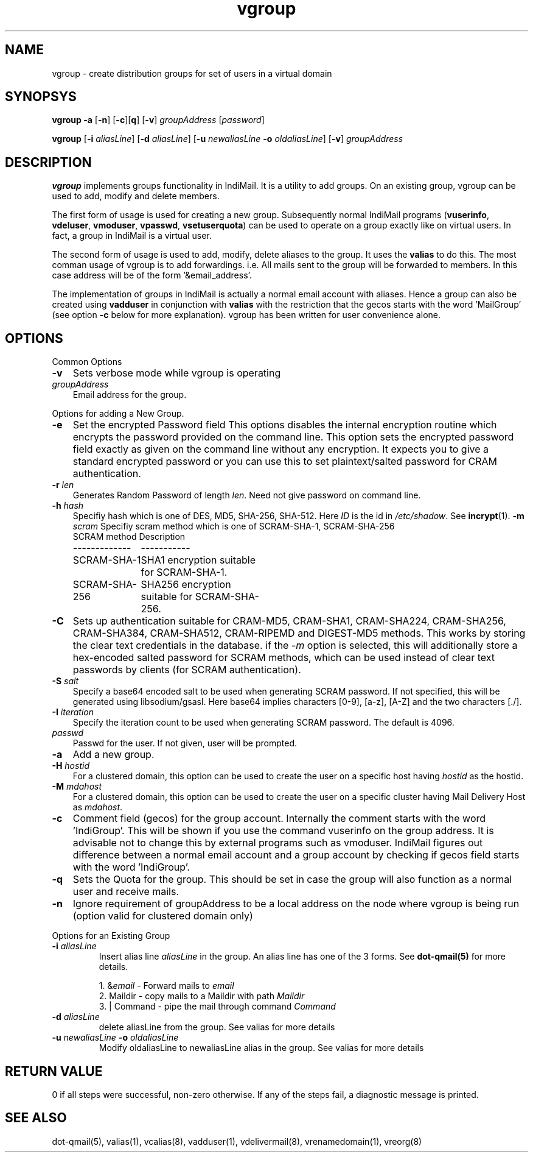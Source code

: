 .TH vgroup 1
.SH NAME
vgroup \- create distribution groups for set of users in a virtual domain

.SH SYNOPSYS
.PP
\fBvgroup\fR \fB\-a\fR [\fB\-n\fR] [\fB\-c\fR][\fBq\fR] [\fB\-v\fR] \fIgroupAddress\fR [\fIpassword\fR]
.PP
\fBvgroup\fR [\fB\-i\fR \fIaliasLine\fR] [\fB\-d\fR \fIaliasLine\fR] [\fB\-u\fR \fInewaliasLine\fR \fB\-o\fR \fIoldaliasLine\fR] [\fB\-v\fR] \fIgroupAddress\fR

.SH DESCRIPTION
\fBvgroup\fR implements groups functionality in IndiMail. It is a utility to add groups.
On an existing group, vgroup can be used to add, modify and delete members.

The first form of usage is used for creating a new group. Subsequently normal IndiMail programs
(\fBvuserinfo\fR, \fBvdeluser\fR, \fBvmoduser\fR, \fBvpasswd\fR, \fBvsetuserquota\fR) can be
used to operate on a group exactly like on virtual users. In fact, a group in IndiMail is
a virtual user.

The second form of usage is used to add, modify, delete aliases to the group. It uses the
\fBvalias\fR to do this. The most comman usage of vgroup is to add forwardings. 
i.e. All mails sent to the group will be forwarded to members. In this case address will
be of the form '&email_address'.

The implementation of groups in IndiMail is actually a normal email account with aliases.
Hence a group can also be created using \fBvadduser\fR in conjunction with \fBvalias\fR with
the restriction that the gecos starts with the word 'MailGroup' (see option \fB\-c\fR below for
more explanation). vgroup has been written for user convenience alone.

.SH OPTIONS
.PP
Common Options
.TP 3
\fB\-v\fR
Sets verbose mode while vgroup is operating
.TP
\fIgroupAddress\fR
Email address for the group.

.PP
Options for adding a New Group.
.TP 3
\fB\-e\fR
Set the encrypted Password field
This options disables the internal encryption routine which encrypts the
password provided on the command line. This option sets the encrypted
password field exactly as given on the command line without any encryption.
It expects you to give a standard encrypted password or you can use
this to set plaintext/salted password for CRAM authentication.
.TP
\fB\-r\fR \fIlen\fR
Generates Random Password of length \fIlen\fR. Need not give password on
command line.
.TP
\fB\-h\fR \fIhash\fR
Specifiy hash which is one of DES, MD5, SHA-256, SHA-512. Here \fIID\fR is
the id in \fI/etc/shadow\fR. See \fBincrypt\fR(1).
.TS
l l.
HASH    ID Description
_
DES     -  DES encryption (shouldn't be used)
MD5     1  MD5 encryption (shouldn't be used)
SHA-256 5  SHA256 encryption
SHA-512 6  SHA512 encryption
.TE
\fB\-m\fR \fIscram\fR
Specifiy scram method which is one of SCRAM-SHA-1, SCRAM-SHA-256
.RS
.nf
.ta 5c 10c
SCRAM method	Description
-------------	-----------
SCRAM-SHA-1	SHA1 encryption suitable for SCRAM-SHA-1.
SCRAM-SHA-256	SHA256 encryption suitable for SCRAM-SHA-256.
.fi
.tc
.RE
.TP
\fB\-C\fR
Sets up authentication suitable for CRAM-MD5, CRAM-SHA1, CRAM-SHA224,
CRAM-SHA256, CRAM-SHA384, CRAM-SHA512, CRAM-RIPEMD and DIGEST-MD5 methods.
This works by storing the clear text credentials in the database. if the
\-\fIm\fR option is selected, this will additionally store a hex-encoded
salted password for SCRAM methods, which can be used instead of clear text
passwords by clients (for SCRAM authentication).
.TP 3
\fB\-S\fR \fIsalt\fR
Specify a base64 encoded salt to be used when generating SCRAM password. If
not specified, this will be generated using libsodium/gsasl. Here base64
implies characters [0-9], [a-z], [A-Z] and the two characters [./].
.TP
\fB\-I\fR \fIiteration\fR
Specify the iteration count to be used when generating SCRAM password. The
default is 4096.
.TP
\fIpasswd\fR
Passwd for the user. If not given, user will be prompted.
.TP
\fB\-a\fR
Add a new group.
.TP
\fB\-H\fR \fIhostid\fR
For a clustered domain, this option can be used to create the user on a specific host having
\fIhostid\fR as the hostid.
.TP
\fB\-M\fR \fImdahost\fR
For a clustered domain, this option can be used to create the user on a specific cluster
having Mail Delivery Host as \fImdahost\fR.
.TP
\fB\-c\fR
Comment field (gecos) for the group account. Internally the comment starts with the
word 'IndiGroup'. This will be shown if you use the command vuserinfo on the group address.
It is advisable not to change this by external programs such as vmoduser. IndiMail figures
out difference between a normal email account and a group account by checking if gecos
field starts with the word 'IndiGroup'.
.TP
\fB\-q\fR
Sets the Quota for the group. This should be set in case the group will also function as a
normal user and receive mails.
.TP
\fB\-n\fR
Ignore requirement of groupAddress to be a local address on the node where vgroup is
being run (option valid for clustered domain only)

.PP
Options for an Existing Group
.TP
\fB\-i\fR \fIaliasLine\fR
Insert alias line \fIaliasLine\fR in the group. An alias line has one of the 3 forms.
See \fBdot-qmail(5)\fR for more details.

.EX
 1. &\fIemail\fR       - Forward mails to \fIemail\fR
 2. Maildir      - copy mails to a Maildir with path \fIMaildir\fR
 3. | Command    - pipe the mail through command \fICommand\fR
.EE
.TP
\fB\-d\fR \fIaliasLine\fR
delete aliasLine from the group. See valias for more details
.TP
\fB\-u\fR \fInewaliasLine\fR \fB\-o\fR \fIoldaliasLine\fR
Modify oldaliasLine to newaliasLine alias in the group. See valias for more details

.SH RETURN VALUE
0 if all steps were successful, non-zero otherwise. If any of the steps fail, a
diagnostic message is printed.

.SH "SEE ALSO"
dot-qmail(5), valias(1), vcalias(8), vadduser(1), vdelivermail(8), vrenamedomain(1), vreorg(8)

